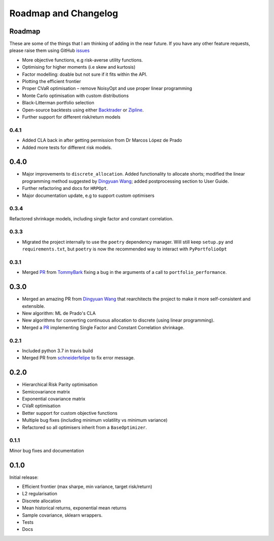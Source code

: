 .. _roadmap:

#####################
Roadmap and Changelog
#####################


Roadmap
=======

These are some of the things that I am thinking of adding in the near future. If you
have any other feature requests, please raise them using GitHub
`issues <https://github.com/robertmartin8/PyPortfolioOpt/issues>`_

- More objective functions, e.g risk-averse utility functions.
- Optimising for higher moments (i.e skew and kurtosis)
- Factor modelling: doable but not sure if it fits within the API.
- Plotting the efficient frontier
- Proper CVaR optimisation – remove NoisyOpt and use proper linear programming
- Monte Carlo optimisation with custom distributions
- Black-Litterman portfolio selection
- Open-source backtests using either `Backtrader <https://www.backtrader.com/>`_ or
  `Zipline <https://github.com/quantopian/zipline>`_.
- Further support for different risk/return models

0.4.1
-----

- Added CLA back in after getting permission from Dr Marcos López de Prado
- Added more tests for different risk models.

0.4.0
=====

- Major improvements to ``discrete_allocation``. Added functionality to allocate shorts;
  modified the linear programming method suggested by `Dingyuan Wang <https://github.com/gumblex>`_;
  added postprocessing section to User Guide.
- Further refactoring and docs for ``HRPOpt``.
- Major documentation update, e.g to support custom optimisers


0.3.4
-----

Refactored shrinkage models, including single factor and constant correlation.

0.3.3
-----

- Migrated the project internally to use the ``poetry`` dependency manager. Will still keep ``setup.py`` and 
  ``requirements.txt``, but ``poetry`` is now the recommended way to interact with ``PyPortfolioOpt``

0.3.1
-----

- Merged `PR <https://github.com/robertmartin8/PyPortfolioOpt/pull/23>`__ from `TommyBark <https://github.com/TommyBark>`_
  fixing a bug in the arguments of a call to ``portfolio_performance``.

0.3.0
=====

- Merged an amazing PR from `Dingyuan Wang <https://github.com/gumblex>`_ that rearchitects
  the project to make it more self-consistent and extensible.
- New algorithm: ML de Prado's CLA
- New algorithms for converting continuous allocation to discrete (using linear
  programming).
- Merged a `PR <https://github.com/robertmartin8/PyPortfolioOpt/pull/22>`__ implementing Single Factor and
  Constant Correlation shrinkage.

0.2.1
-----

- Included python 3.7 in travis build
- Merged PR from `schneiderfelipe <https://github.com/schneiderfelipe>`_ to fix error message.

0.2.0
=====

- Hierarchical Risk Parity optimisation
- Semicovariance matrix
- Exponential covariance matrix
- CVaR optimisation
- Better support for custom objective functions
- Multiple bug fixes (including minimum volatility vs minimum variance)
- Refactored so all optimisers inherit from a ``BaseOptimizer``.


0.1.1
-----

Minor bug fixes and documentation


0.1.0
=====

Initial release:

- Efficient frontier (max sharpe, min variance, target risk/return)
- L2 regularisation
- Discrete allocation
- Mean historical returns, exponential mean returns
- Sample covariance, sklearn wrappers.
- Tests
- Docs
